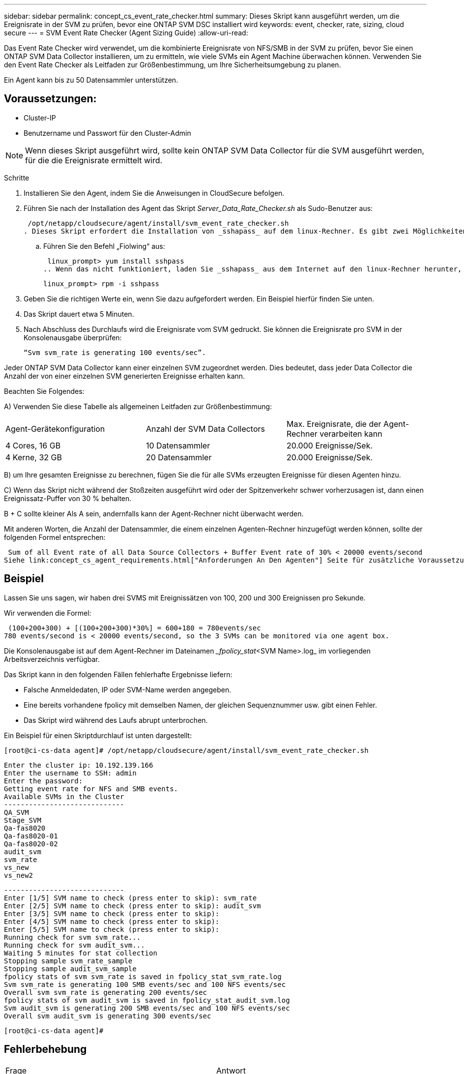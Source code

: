 ---
sidebar: sidebar 
permalink: concept_cs_event_rate_checker.html 
summary: Dieses Skript kann ausgeführt werden, um die Ereignisrate in der SVM zu prüfen, bevor eine ONTAP SVM DSC installiert wird 
keywords: event, checker, rate, sizing, cloud secure 
---
= SVM Event Rate Checker (Agent Sizing Guide)
:allow-uri-read: 


[role="lead"]
Das Event Rate Checker wird verwendet, um die kombinierte Ereignisrate von NFS/SMB in der SVM zu prüfen, bevor Sie einen ONTAP SVM Data Collector installieren, um zu ermitteln, wie viele SVMs ein Agent Machine überwachen können. Verwenden Sie den Event Rate Checker als Leitfaden zur Größenbestimmung, um Ihre Sicherheitsumgebung zu planen.

Ein Agent kann bis zu 50 Datensammler unterstützen.



== Voraussetzungen:

* Cluster-IP
* Benutzername und Passwort für den Cluster-Admin



NOTE: Wenn dieses Skript ausgeführt wird, sollte kein ONTAP SVM Data Collector für die SVM ausgeführt werden, für die die Ereignisrate ermittelt wird.

Schritte

. Installieren Sie den Agent, indem Sie die Anweisungen in CloudSecure befolgen.
. Führen Sie nach der Installation des Agent das Skript _Server_Data_Rate_Checker.sh_ als Sudo-Benutzer aus:
+
 /opt/netapp/cloudsecure/agent/install/svm_event_rate_checker.sh
. Dieses Skript erfordert die Installation von _sshapass_ auf dem linux-Rechner. Es gibt zwei Möglichkeiten, es zu installieren:
+
.. Führen Sie den Befehl „Fiolwing“ aus:
+
 linux_prompt> yum install sshpass
.. Wenn das nicht funktioniert, laden Sie _sshapass_ aus dem Internet auf den linux-Rechner herunter, und führen Sie den folgenden Befehl aus:
+
 linux_prompt> rpm -i sshpass


. Geben Sie die richtigen Werte ein, wenn Sie dazu aufgefordert werden. Ein Beispiel hierfür finden Sie unten.
. Das Skript dauert etwa 5 Minuten.
. Nach Abschluss des Durchlaufs wird die Ereignisrate vom SVM gedruckt. Sie können die Ereignisrate pro SVM in der Konsolenausgabe überprüfen:
+
 “Svm svm_rate is generating 100 events/sec”.


Jeder ONTAP SVM Data Collector kann einer einzelnen SVM zugeordnet werden. Dies bedeutet, dass jeder Data Collector die Anzahl der von einer einzelnen SVM generierten Ereignisse erhalten kann.

Beachten Sie Folgendes:

A) Verwenden Sie diese Tabelle als allgemeinen Leitfaden zur Größenbestimmung:

|===


| Agent-Gerätekonfiguration | Anzahl der SVM Data Collectors | Max. Ereignisrate, die der Agent-Rechner verarbeiten kann 


| 4 Cores, 16 GB | 10 Datensammler | 20.000 Ereignisse/Sek. 


| 4 Kerne, 32 GB | 20 Datensammler | 20.000 Ereignisse/Sek. 
|===
B) um Ihre gesamten Ereignisse zu berechnen, fügen Sie die für alle SVMs erzeugten Ereignisse für diesen Agenten hinzu.

C) Wenn das Skript nicht während der Stoßzeiten ausgeführt wird oder der Spitzenverkehr schwer vorherzusagen ist, dann einen Ereignissatz-Puffer von 30 % behalten.

B + C sollte kleiner Als A sein, andernfalls kann der Agent-Rechner nicht überwacht werden.

Mit anderen Worten, die Anzahl der Datensammler, die einem einzelnen Agenten-Rechner hinzugefügt werden können, sollte der folgenden Formel entsprechen:

 Sum of all Event rate of all Data Source Collectors + Buffer Event rate of 30% < 20000 events/second
Siehe link:concept_cs_agent_requirements.html["Anforderungen An Den Agenten"] Seite für zusätzliche Voraussetzungen und Anforderungen.



== Beispiel

Lassen Sie uns sagen, wir haben drei SVMS mit Ereignissätzen von 100, 200 und 300 Ereignissen pro Sekunde.

Wir verwenden die Formel:

....
 (100+200+300) + [(100+200+300)*30%] = 600+180 = 780events/sec
780 events/second is < 20000 events/second, so the 3 SVMs can be monitored via one agent box.
....
Die Konsolenausgabe ist auf dem Agent-Rechner im Dateinamen __fpolicy_stat_<SVM Name>.log_ im vorliegenden Arbeitsverzeichnis verfügbar.

Das Skript kann in den folgenden Fällen fehlerhafte Ergebnisse liefern:

* Falsche Anmeldedaten, IP oder SVM-Name werden angegeben.
* Eine bereits vorhandene fpolicy mit demselben Namen, der gleichen Sequenznummer usw. gibt einen Fehler.
* Das Skript wird während des Laufs abrupt unterbrochen.


Ein Beispiel für einen Skriptdurchlauf ist unten dargestellt:

 [root@ci-cs-data agent]# /opt/netapp/cloudsecure/agent/install/svm_event_rate_checker.sh
....
Enter the cluster ip: 10.192.139.166
Enter the username to SSH: admin
Enter the password:
Getting event rate for NFS and SMB events.
Available SVMs in the Cluster
-----------------------------
QA_SVM
Stage_SVM
Qa-fas8020
Qa-fas8020-01
Qa-fas8020-02
audit_svm
svm_rate
vs_new
vs_new2
....
....
-----------------------------
Enter [1/5] SVM name to check (press enter to skip): svm_rate
Enter [2/5] SVM name to check (press enter to skip): audit_svm
Enter [3/5] SVM name to check (press enter to skip):
Enter [4/5] SVM name to check (press enter to skip):
Enter [5/5] SVM name to check (press enter to skip):
Running check for svm svm_rate...
Running check for svm audit_svm...
Waiting 5 minutes for stat collection
Stopping sample svm_rate_sample
Stopping sample audit_svm_sample
fpolicy stats of svm svm_rate is saved in fpolicy_stat_svm_rate.log
Svm svm_rate is generating 100 SMB events/sec and 100 NFS events/sec
Overall svm svm_rate is generating 200 events/sec
fpolicy stats of svm audit_svm is saved in fpolicy_stat_audit_svm.log
Svm audit_svm is generating 200 SMB events/sec and 100 NFS events/sec
Overall svm audit_svm is generating 300 events/sec
....
 [root@ci-cs-data agent]#


== Fehlerbehebung

|===


| Frage | Antwort 


| Wenn ich dieses Skript auf einer SVM ausführe, die bereits für die Workload-Sicherheit konfiguriert ist, verwendet es einfach die bestehende fpolicy-Konfiguration auf der SVM oder richtet es eine temporäre ein und führt den Prozess aus? | Der Event Rate Checker kann auch für eine bereits für Workload Security konfigurierte SVM einwandfrei ausgeführt werden. Es sollte keine Auswirkungen geben. 


| Kann ich die Anzahl der SVMs erhöhen, auf denen das Skript ausgeführt werden kann? | Ja. Bearbeiten Sie einfach das Skript und ändern Sie die maximale Anzahl der SVMs von 5 in eine beliebige Zahl. 


| Wenn ich die Anzahl der SVMs vergrössern möchte, wird sich damit die Ausführung des Skripts verlängern? | Nein Das Skript wird für maximal 5 Minuten ausgeführt, selbst wenn die Anzahl der SVMs erhöht wird. 


| Kann ich die Anzahl der SVMs erhöhen, auf denen das Skript ausgeführt werden kann? | Ja. Sie müssen das Skript bearbeiten und die maximale Anzahl an SVMs von 5 in eine beliebige andere Maximalzahl ändern. 


| Wenn ich die Anzahl der SVMs vergrössern möchte, wird sich damit die Ausführung des Skripts verlängern? | Nein Das Skript läuft für maximal 5 Minuten, selbst wenn die Anzahl der SVMs erhöht wird. 


| Was passiert, wenn ich die Ereignisratsprüfung mit einem vorhandenen Agenten durchführe? | Wenn Sie die Ereignisratenprüfung für einen bereits vorhandenen Agenten ausführen, kann dies zu einer Erhöhung der Latenz auf der SVM führen. Diese Erhöhung ist temporär, während die Ereignisratenprüfung ausgeführt wird. 
|===